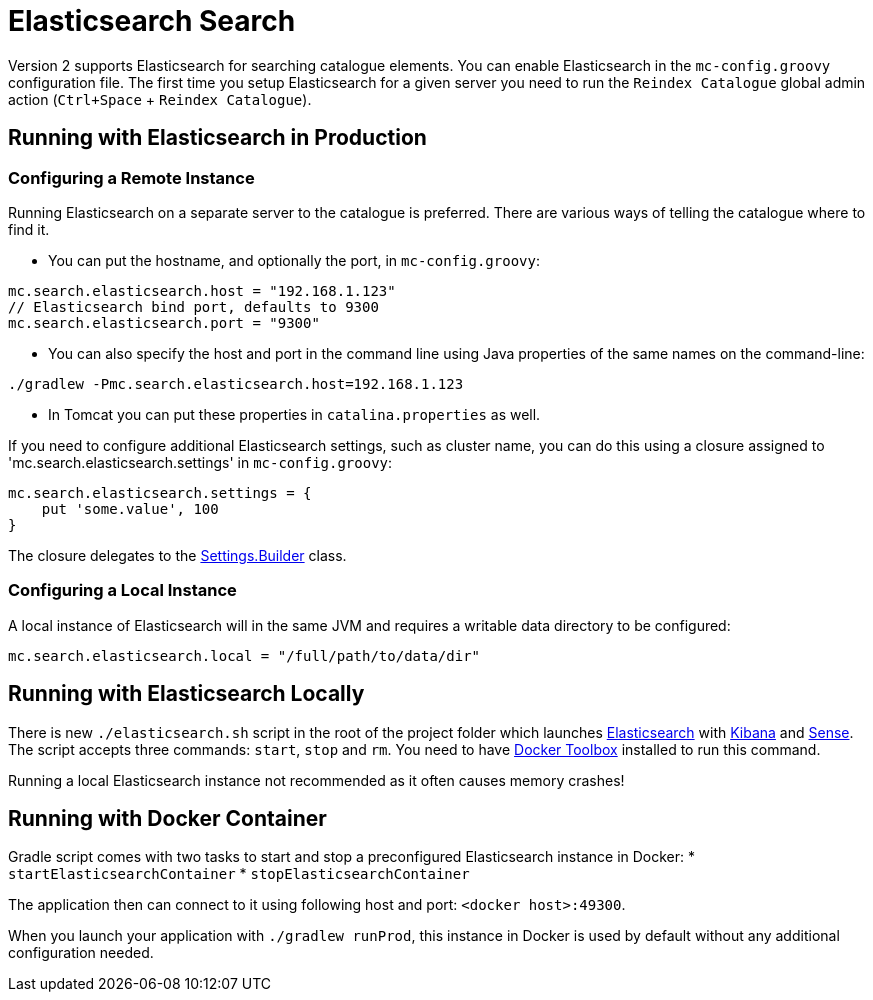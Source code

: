 = Elasticsearch Search

Version 2 supports Elasticsearch for searching catalogue elements. You can enable Elasticsearch in the `mc-config.groovy` configuration file. The first time you setup Elasticsearch for a given server you need to run the `Reindex Catalogue` global admin action (`Ctrl+Space` + `Reindex Catalogue`).

== Running with Elasticsearch in Production

=== Configuring a Remote Instance

Running Elasticsearch on a separate server to the catalogue is preferred. There are various ways of telling the catalogue where to find it.

- You can put the hostname, and optionally the port, in `mc-config.groovy`:

[source,bash]
----
mc.search.elasticsearch.host = "192.168.1.123"
// Elasticsearch bind port, defaults to 9300
mc.search.elasticsearch.port = "9300"
----

- You can also specify the host and port in the command line using Java properties of the same names on the command-line:

[source,bash]
----
./gradlew -Pmc.search.elasticsearch.host=192.168.1.123
----

- In Tomcat you can put these properties in `catalina.properties` as well.

If you need to configure additional Elasticsearch settings, such as cluster name, you can do this using a closure assigned to 'mc.search.elasticsearch.settings' in `mc-config.groovy`:

[source,groovy]
----
mc.search.elasticsearch.settings = {
    put 'some.value', 100
}
----

The closure delegates to the https://github.com/elastic/elasticsearch/blob/master/core/src/main/java/org/elasticsearch/common/settings/Settings.java[Settings.Builder] class.

=== Configuring a Local Instance

A local instance of Elasticsearch will in the same JVM and requires a writable data directory to be configured:

```
mc.search.elasticsearch.local = "/full/path/to/data/dir"
```

== Running with Elasticsearch Locally

There is new `./elasticsearch.sh` script in the root of the project folder which launches https://www.elastic.co/[Elasticsearch] with https://www.elastic.co/products/kibana[Kibana]
and https://github.com/elastic/sense[Sense]. The script accepts three commands: `start`, `stop` and `rm`. You need to have https://www.docker.com/docker-toolbox[Docker Toolbox] installed to run this command.

Running a local Elasticsearch instance not recommended as it often causes memory crashes!

== Running with Docker Container

Gradle script comes with two tasks to start and stop a preconfigured Elasticsearch instance
in Docker:
*  `startElasticsearchContainer`
*  `stopElasticsearchContainer`

The application then can connect to it using following host and port: `<docker host>:49300`.

When you launch your application with `./gradlew runProd`, this instance in Docker is used by default without any additional configuration needed.
